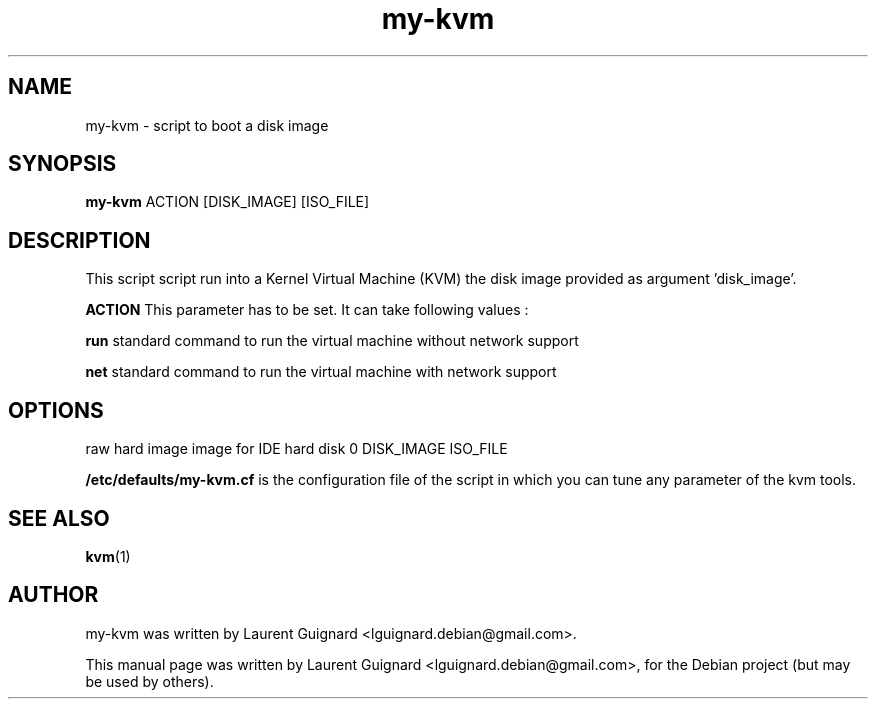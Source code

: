 .TH my-kvm 1
.SH NAME
my-kvm \- script to boot a disk image
.SH SYNOPSIS
.B my-kvm
.RI ACTION 
.RI [DISK_IMAGE] 
.RI [ISO_FILE]
.br
.SH DESCRIPTION
This script script run into a Kernel Virtual Machine (KVM) the 
disk image provided as argument 'disk_image'.
.P
.BR ACTION 
This parameter has to be set. It can take following values :
.P
.BR run
standard command to run the virtual machine without network support
.P
.BR net
standard command to run the virtual machine with network support
.SH OPTIONS
raw hard image image for IDE hard disk 0
DISK_IMAGE 
ISO_FILE 
.P
.BR /etc/defaults/my-kvm.cf 
is the configuration file of the script in which you can tune any 
parameter of the kvm tools.
.SH SEE ALSO
.BR kvm (1)
.SH AUTHOR
my-kvm was written by Laurent Guignard <lguignard.debian@gmail.com>.
.PP
This manual page was written by Laurent Guignard <lguignard.debian@gmail.com>,
for the Debian project (but may be used by others).
